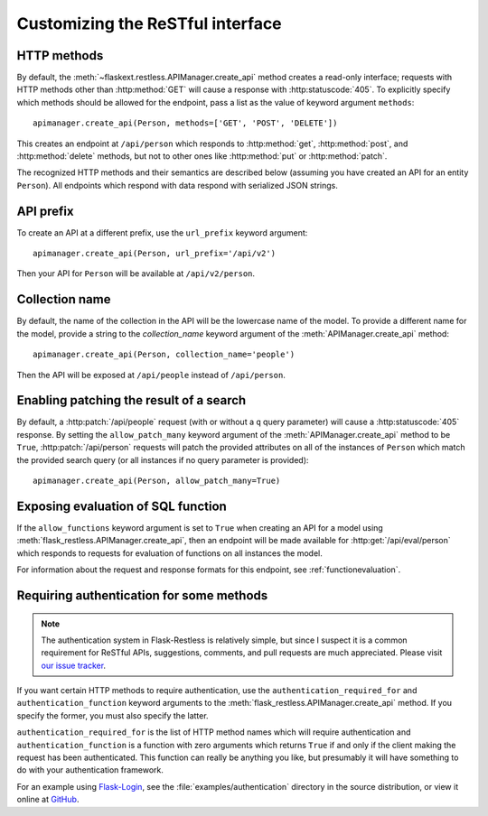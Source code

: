 .. _customizing:

Customizing the ReSTful interface
=================================

HTTP methods
~~~~~~~~~~~~

By default, the :meth:`~flaskext.restless.APIManager.create_api` method creates
a read-only interface; requests with HTTP methods other than :http:method:`GET`
will cause a response with :http:statuscode:`405`. To explicitly specify which
methods should be allowed for the endpoint, pass a list as the value of keyword
argument ``methods``::

    apimanager.create_api(Person, methods=['GET', 'POST', 'DELETE'])

This creates an endpoint at ``/api/person`` which responds to
:http:method:`get`, :http:method:`post`, and :http:method:`delete` methods, but
not to other ones like :http:method:`put` or :http:method:`patch`.

The recognized HTTP methods and their semantics are described below (assuming
you have created an API for an entity ``Person``). All endpoints which respond
with data respond with serialized JSON strings.

.. http:get:: /api/person

   Returns a list of all ``Person`` instances.

.. http:get:: /api/person/(int:id)

   Returns a single ``Person`` instance with the given ``id``.

.. http:get:: /api/person?q=<searchjson>

   Returns a list of all ``Person`` instances which match the search query
   specified in the query parameter ``q``. For more information on searching,
   see :ref:`searchformat`.

.. http:delete:: /api/person/(int:id)

   Deletes the person with the given ``id`` and returns :http:statuscode:`204`.

.. http:post:: /api/person

   Creates a new person in the database and returns its ``id``. The initial
   attributes of the ``Person`` are read as JSON from the body of the
   request. For information about the format of this request, see
   :ref:`requestformat`.

.. http:patch:: /api/person/(int:id)

   Updates the attributes of the ``Person`` with the given ``id``. The
   attributes are read as JSON from the body of the request. For information
   about the format of this request, see :ref:`requestformat`.

.. http:patch:: /api/person?q=<searchjson>

   This is only available if the ``allow_patch_many`` keyword argument is set
   to ``True`` when calling the
   :meth:`~flask.ext.restless.manager.APIManager.create_api` method. For more
   information, see :ref:`allowpatchmany`.

   Updates the attributes of all ``Person`` instances which match the search
   query specified in the query parameter ``q``. The attributes are read as
   JSON from the body of the request. For information about searching, see
   :ref:`search`. For information about the format of this request, see
   :ref:`requestformat`.
  
.. http:put:: /api/person?q=<searchjson>
.. http:put:: /api/person/(int:id)

   Aliases for :http:patch:`/api/person`.

API prefix
~~~~~~~~~~

To create an API at a different prefix, use the ``url_prefix`` keyword
argument::

    apimanager.create_api(Person, url_prefix='/api/v2')

Then your API for ``Person`` will be available at ``/api/v2/person``.

Collection name
~~~~~~~~~~~~~~~

By default, the name of the collection in the API will be the lowercase name of
the model. To provide a different name for the model, provide a string to the
`collection_name` keyword argument of the :meth:`APIManager.create_api`
method::

    apimanager.create_api(Person, collection_name='people')

Then the API will be exposed at ``/api/people`` instead of ``/api/person``.

.. _allowpatchmany:

Enabling patching the result of a search
~~~~~~~~~~~~~~~~~~~~~~~~~~~~~~~~~~~~~~~~

By default, a :http:patch:`/api/people` request (with or without a ``q`` query
parameter) will cause a :http:statuscode:`405` response. By setting the
``allow_patch_many`` keyword argument of the :meth:`APIManager.create_api`
method to be ``True``, :http:patch:`/api/person` requests will patch the
provided attributes on all of the instances of ``Person`` which match the
provided search query (or all instances if no query parameter is provided)::

    apimanager.create_api(Person, allow_patch_many=True)

Exposing evaluation of SQL function
~~~~~~~~~~~~~~~~~~~~~~~~~~~~~~~~~~~

If the ``allow_functions`` keyword argument is set to ``True`` when creating an
API for a model using :meth:`flask_restless.APIManager.create_api`, then an
endpoint will be made available for :http:get:`/api/eval/person` which responds
to requests for evaluation of functions on all instances the model.

For information about the request and response formats for this endpoint, see
:ref:`functionevaluation`.

.. _authentication:

Requiring authentication for some methods
~~~~~~~~~~~~~~~~~~~~~~~~~~~~~~~~~~~~~~~~~

.. note::

   The authentication system in Flask-Restless is relatively simple, but since
   I suspect it is a common requirement for ReSTful APIs, suggestions,
   comments, and pull requests are much appreciated. Please visit `our issue
   tracker <https://github.com/jfinkels/flask-restless/issues>`_.

If you want certain HTTP methods to require authentication, use the
``authentication_required_for`` and ``authentication_function`` keyword
arguments to the :meth:`flask_restless.APIManager.create_api` method. If you
specify the former, you must also specify the latter.

``authentication_required_for`` is the list of HTTP method names which will
require authentication and ``authentication_function`` is a function with zero
arguments which returns ``True`` if and only if the client making the request
has been authenticated. This function can really be anything you like, but
presumably it will have something to do with your authentication framework.

For an example using `Flask-Login <packages.python.org/Flask-Login/>`_, see the
:file:`examples/authentication` directory in the source distribution, or view
it online at `GitHub
<https://github.com/jfinkels/flask-restless/tree/master/examples/authentication>`_.
